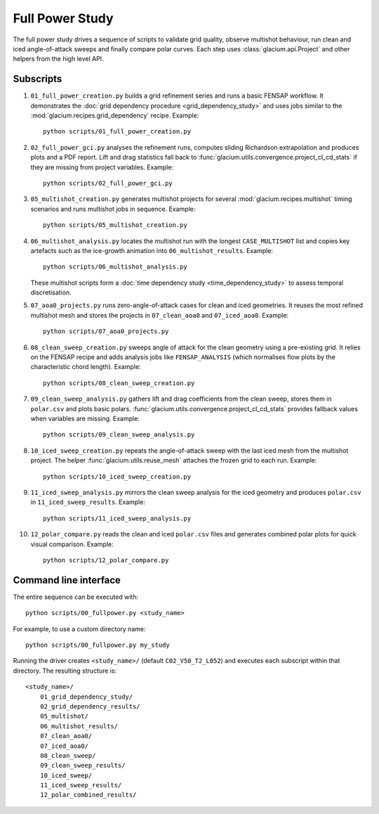 Full Power Study
================

The full power study drives a sequence of scripts to validate grid quality,
observe multishot behaviour, run clean and iced angle-of-attack sweeps and
finally compare polar curves.  Each step uses
:class:`glacium.api.Project` and other helpers from the high level API.

Subscripts
----------

#. ``01_full_power_creation.py`` builds a grid refinement series and runs a
   basic FENSAP workflow.  It demonstrates the
   :doc:`grid dependency procedure <grid_dependency_study>` and uses jobs
   similar to the :mod:`glacium.recipes.grid_dependency` recipe.  Example::

      python scripts/01_full_power_creation.py

#. ``02_full_power_gci.py`` analyses the refinement runs, computes sliding
   Richardson extrapolation and produces plots and a PDF report.  Lift and drag
   statistics fall back to :func:`glacium.utils.convergence.project_cl_cd_stats`
   if they are missing from project variables.  Example::

      python scripts/02_full_power_gci.py

#. ``05_multishot_creation.py`` generates multishot projects for several
   :mod:`glacium.recipes.multishot` timing scenarios and runs multishot jobs in
   sequence.  Example::

      python scripts/05_multishot_creation.py

#. ``06_multishot_analysis.py`` locates the multishot run with the longest
   ``CASE_MULTISHOT`` list and copies key artefacts such as the ice-growth
   animation into ``06_multishot_results``.  Example::

      python scripts/06_multishot_analysis.py

   These multishot scripts form a :doc:`time dependency study <time_dependency_study>`
   to assess temporal discretisation.

#. ``07_aoa0_projects.py`` runs zero-angle-of-attack cases for clean and iced
   geometries. It reuses the most refined multishot mesh and stores the
   projects in ``07_clean_aoa0`` and ``07_iced_aoa0``. Example::

      python scripts/07_aoa0_projects.py

#. ``08_clean_sweep_creation.py`` sweeps angle of attack for the clean geometry
   using a pre-existing grid.  It relies on the FENSAP recipe and adds analysis
   jobs like ``FENSAP_ANALYSIS`` (which normalises flow plots by the
   characteristic chord length).  Example::

      python scripts/08_clean_sweep_creation.py

#. ``09_clean_sweep_analysis.py`` gathers lift and drag coefficients from the
   clean sweep, stores them in ``polar.csv`` and plots basic polars.
   :func:`glacium.utils.convergence.project_cl_cd_stats` provides fallback
   values when variables are missing.  Example::

      python scripts/09_clean_sweep_analysis.py

#. ``10_iced_sweep_creation.py`` repeats the angle-of-attack sweep with the
   last iced mesh from the multishot project.  The helper
   :func:`glacium.utils.reuse_mesh` attaches the frozen grid to each run.
   Example::

      python scripts/10_iced_sweep_creation.py

#. ``11_iced_sweep_analysis.py`` mirrors the clean sweep analysis for the iced
   geometry and produces ``polar.csv`` in ``11_iced_sweep_results``.  Example::

      python scripts/11_iced_sweep_analysis.py

#. ``12_polar_compare.py`` reads the clean and iced ``polar.csv`` files and
   generates combined polar plots for quick visual comparison.  Example::

      python scripts/12_polar_compare.py

Command line interface
----------------------

The entire sequence can be executed with::

   python scripts/00_fullpower.py <study_name>

For example, to use a custom directory name::

   python scripts/00_fullpower.py my_study

Running the driver creates ``<study_name>/`` (default
``C02_V50_T2_L052``) and executes each subscript within that directory.
The resulting structure is::

   <study_name>/
       01_grid_dependency_study/
       02_grid_dependency_results/
       05_multishot/
       06_multishot_results/
       07_clean_aoa0/
       07_iced_aoa0/
       08_clean_sweep/
       09_clean_sweep_results/
       10_iced_sweep/
       11_iced_sweep_results/
       12_polar_combined_results/


